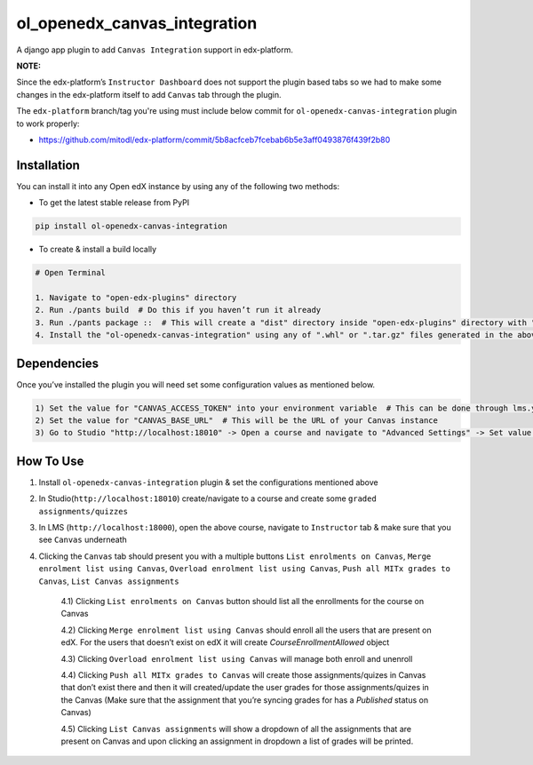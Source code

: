 ol_openedx_canvas_integration
=============================

A django app plugin to add ``Canvas Integration`` support in edx-platform.

**NOTE:**

Since the edx-platform’s ``Instructor Dashboard`` does not support the plugin based tabs so we had to make some changes in the edx-platform itself to add ``Canvas`` tab through the plugin.

The ``edx-platform`` branch/tag you're using must include below commit for ``ol-openedx-canvas-integration`` plugin to work properly:

- https://github.com/mitodl/edx-platform/commit/5b8acfceb7fcebab6b5e3aff0493876f439f2b80


Installation
------------

You can install it into any Open edX instance by using any of the following two methods:

- To get the latest stable release from PyPI

.. code-block::


    pip install ol-openedx-canvas-integration


- To create & install a build locally

.. code-block::

    # Open Terminal

    1. Navigate to "open-edx-plugins" directory
    2. Run ./pants build  # Do this if you haven’t run it already
    3. Run ./pants package ::  # This will create a "dist" directory inside "open-edx-plugins" directory with ".whl" & ".tar.gz" format packages for all the "ol_openedx_*" plugins in "open-edx-plugins/src")
    4. Install the "ol-openedx-canvas-integration" using any of ".whl" or ".tar.gz" files generated in the above step

Dependencies
------------

Once you’ve installed the plugin you will need set some configuration values as mentioned below.

.. code-block::

    1) Set the value for "CANVAS_ACCESS_TOKEN" into your environment variable  # This can be done through lms.yml or private.py
    2) Set the value for "CANVAS_BASE_URL"  # This will be the URL of your Canvas instance
    3) Go to Studio "http://localhost:18010" -> Open a course and navigate to "Advanced Settings" -> Set value for `canvas_course_id`  # This should be the id of a course that exists on Canvas

How To Use
----------

1. Install ``ol-openedx-canvas-integration`` plugin & set the configurations mentioned above

2. In Studio(``http://localhost:18010``) create/navigate to a course and create some ``graded assignments/quizzes``

3. In LMS (``http://localhost:18000``), open the above course, navigate to ``Instructor`` tab & make sure that you see ``Canvas`` underneath

4. Clicking the ``Canvas`` tab should present you with a multiple buttons ``List enrolments on Canvas``, ``Merge enrolment list using Canvas``, ``Overload enrolment list using Canvas``, ``Push all MITx grades to Canvas``, ``List Canvas assignments``

    4.1) Clicking ``List enrolments on Canvas`` button should list all the enrollments for the course on Canvas

    4.2) Clicking ``Merge enrolment list using Canvas`` should enroll all the users that are present on edX. For the users that doesn’t exist on edX it will create `CourseEnrollmentAllowed` object

    4.3) Clicking ``Overload enrolment list using Canvas`` will manage both enroll and unenroll

    4.4) Clicking ``Push all MITx grades to Canvas`` will create those assignments/quizes in Canvas that don’t exist there and then it will created/update the user grades for those assignments/quizes in the Canvas (Make sure that the assignment that you’re syncing grades for has a `Published` status on Canvas)

    4.5) Clicking ``List Canvas assignments`` will show a dropdown of all the assignments that are present on Canvas and upon clicking an assignment in dropdown a list of grades will be printed.
